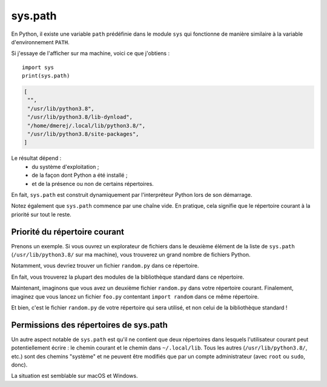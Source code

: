 sys.path
========

En Python, il existe une variable ``path`` prédéfinie dans le module ``sys`` qui 
fonctionne de manière similaire à la variable d'environnement ``PATH``.

Si j'essaye de l'afficher sur ma machine, voici ce que j'obtiens : ::

    import sys
    print(sys.path)

.. code-block:: text

    [
     "",
     "/usr/lib/python3.8",
     "/usr/lib/python3.8/lib-dynload",
     "/home/dmerej/.local/lib/python3.8/",
     "/usr/lib/python3.8/site-packages",
    ]

Le résultat dépend :
 * du système d'exploitation ;
 * de la façon dont Python a été installé ;
 * et de la présence ou non de certains répertoires.

En fait, ``sys.path`` est construit dynamiquement par l'interpréteur Python lors 
de son démarrage.

Notez également que ``sys.path`` commence par une chaîne vide. En pratique, cela 
signifie que le répertoire courant à la priorité sur tout le reste.

Priorité du répertoire courant
------------------------------

Prenons un exemple. Si vous ouvrez un explorateur de fichiers dans le deuxième 
élément de la liste de ``sys.path`` (``/usr/lib/python3.8/`` sur ma machine), 
vous trouverez un grand nombre de fichiers Python.

Notamment, vous devriez trouver un fichier ``random.py`` dans ce répertoire.

En fait, vous trouverez la plupart des modules de la bibliothèque standard dans 
ce répertoire.

Maintenant, imaginons que vous avez un deuxième fichier ``random.py`` dans votre 
répertoire courant. Finalement, imaginez que vous lancez un fichier ``foo.py`` 
contentant ``import random`` dans ce même répertoire.

Et bien, c'est le fichier ``random.py`` de votre répertoire qui sera utilisé, 
et non celui de la bibliothèque standard !

Permissions des répertoires de sys.path
---------------------------------------

Un autre aspect notable de ``sys.path`` est qu'il ne contient que deux 
répertoires dans lesquels l'utilisateur courant peut potentiellement écrire : 
le chemin courant et le chemin dans ``~/.local/lib``. Tous les autres 
(``/usr/lib/python3.8/``, etc.) sont des chemins "système" et ne peuvent 
être modifiés que par un compte administrateur (avec ``root`` ou ``sudo``, donc).

La situation est semblable sur macOS et Windows.
